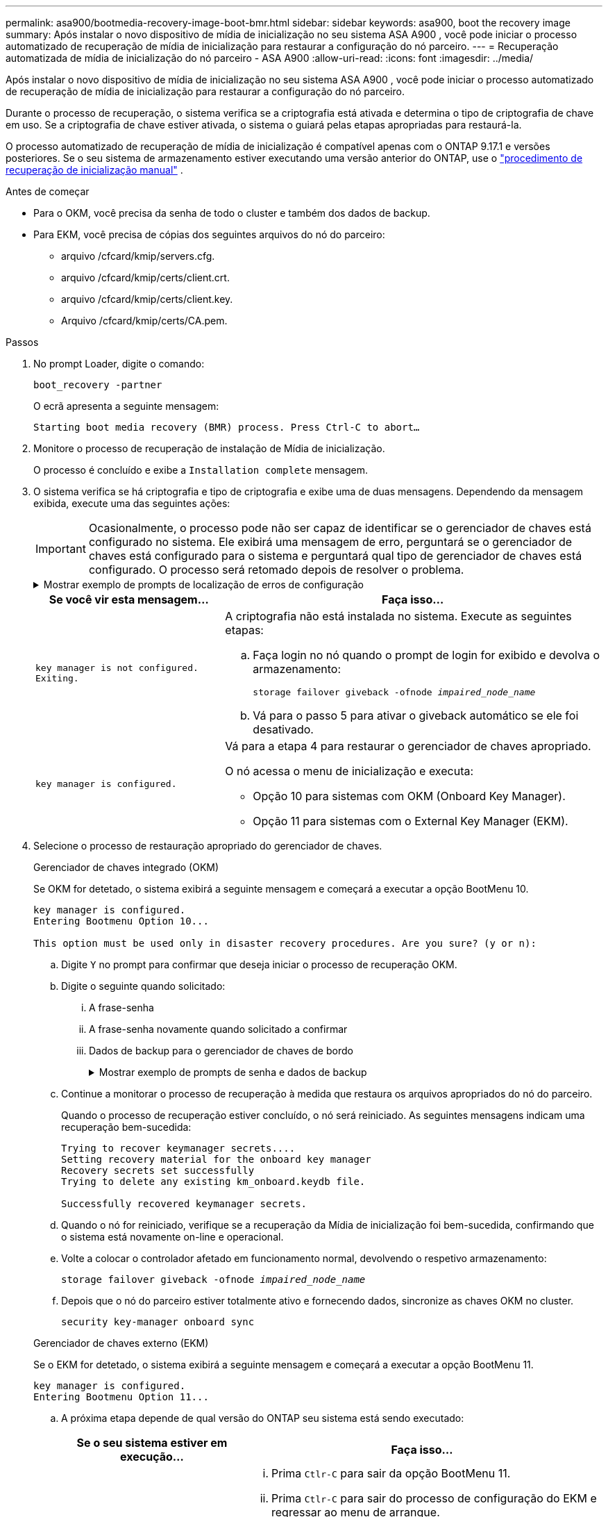 ---
permalink: asa900/bootmedia-recovery-image-boot-bmr.html 
sidebar: sidebar 
keywords: asa900, boot the recovery image 
summary: Após instalar o novo dispositivo de mídia de inicialização no seu sistema ASA A900 , você pode iniciar o processo automatizado de recuperação de mídia de inicialização para restaurar a configuração do nó parceiro. 
---
= Recuperação automatizada de mídia de inicialização do nó parceiro - ASA A900
:allow-uri-read: 
:icons: font
:imagesdir: ../media/


[role="lead"]
Após instalar o novo dispositivo de mídia de inicialização no seu sistema ASA A900 , você pode iniciar o processo automatizado de recuperação de mídia de inicialização para restaurar a configuração do nó parceiro.

Durante o processo de recuperação, o sistema verifica se a criptografia está ativada e determina o tipo de criptografia de chave em uso. Se a criptografia de chave estiver ativada, o sistema o guiará pelas etapas apropriadas para restaurá-la.

O processo automatizado de recuperação de mídia de inicialização é compatível apenas com o ONTAP 9.17.1 e versões posteriores. Se o seu sistema de armazenamento estiver executando uma versão anterior do ONTAP, use o link:bootmedia-replace-workflow.html["procedimento de recuperação de inicialização manual"] .

.Antes de começar
* Para o OKM, você precisa da senha de todo o cluster e também dos dados de backup.
* Para EKM, você precisa de cópias dos seguintes arquivos do nó do parceiro:
+
** arquivo /cfcard/kmip/servers.cfg.
** arquivo /cfcard/kmip/certs/client.crt.
** arquivo /cfcard/kmip/certs/client.key.
** Arquivo /cfcard/kmip/certs/CA.pem.




.Passos
. No prompt Loader, digite o comando:
+
`boot_recovery -partner`

+
O ecrã apresenta a seguinte mensagem:

+
`Starting boot media recovery (BMR) process. Press Ctrl-C to abort…`

. Monitore o processo de recuperação de instalação de Mídia de inicialização.
+
O processo é concluído e exibe a `Installation complete` mensagem.

. O sistema verifica se há criptografia e tipo de criptografia e exibe uma de duas mensagens. Dependendo da mensagem exibida, execute uma das seguintes ações:
+

IMPORTANT: Ocasionalmente, o processo pode não ser capaz de identificar se o gerenciador de chaves está configurado no sistema. Ele exibirá uma mensagem de erro, perguntará se o gerenciador de chaves está configurado para o sistema e perguntará qual tipo de gerenciador de chaves está configurado. O processo será retomado depois de resolver o problema.

+
.Mostrar exemplo de prompts de localização de erros de configuração
[%collapsible]
====
....
Error when fetching key manager config from partner ${partner_ip}: ${status}

Has key manager been configured on this system

Is the key manager onboard

....
====
+
[cols="1,2"]
|===
| Se você vir esta mensagem... | Faça isso... 


 a| 
`key manager is not configured. Exiting.`
 a| 
A criptografia não está instalada no sistema. Execute as seguintes etapas:

.. Faça login no nó quando o prompt de login for exibido e devolva o armazenamento:
+
`storage failover giveback -ofnode _impaired_node_name_`

.. Vá para o passo 5 para ativar o giveback automático se ele foi desativado.




 a| 
`key manager is configured.`
 a| 
Vá para a etapa 4 para restaurar o gerenciador de chaves apropriado.

O nó acessa o menu de inicialização e executa:

** Opção 10 para sistemas com OKM (Onboard Key Manager).
** Opção 11 para sistemas com o External Key Manager (EKM).


|===
. Selecione o processo de restauração apropriado do gerenciador de chaves.
+
[role="tabbed-block"]
====
.Gerenciador de chaves integrado (OKM)
--
Se OKM for detetado, o sistema exibirá a seguinte mensagem e começará a executar a opção BootMenu 10.

....
key manager is configured.
Entering Bootmenu Option 10...

This option must be used only in disaster recovery procedures. Are you sure? (y or n):
....
.. Digite `Y` no prompt para confirmar que deseja iniciar o processo de recuperação OKM.
.. Digite o seguinte quando solicitado:
+
... A frase-senha
... A frase-senha novamente quando solicitado a confirmar
... Dados de backup para o gerenciador de chaves de bordo
+
.Mostrar exemplo de prompts de senha e dados de backup
[%collapsible]
=====
....
Enter the passphrase for onboard key management:
-----BEGIN PASSPHRASE-----
<passphrase_value>
-----END PASSPHRASE-----
Enter the passphrase again to confirm:
-----BEGIN PASSPHRASE-----
<passphrase_value>
-----END PASSPHRASE-----
Enter the backup data:
-----BEGIN BACKUP-----
<passphrase_value>
-----END BACKUP-----
....
=====


.. Continue a monitorar o processo de recuperação à medida que restaura os arquivos apropriados do nó do parceiro.
+
Quando o processo de recuperação estiver concluído, o nó será reiniciado. As seguintes mensagens indicam uma recuperação bem-sucedida:

+
....
Trying to recover keymanager secrets....
Setting recovery material for the onboard key manager
Recovery secrets set successfully
Trying to delete any existing km_onboard.keydb file.

Successfully recovered keymanager secrets.
....
.. Quando o nó for reiniciado, verifique se a recuperação da Mídia de inicialização foi bem-sucedida, confirmando que o sistema está novamente on-line e operacional.
.. Volte a colocar o controlador afetado em funcionamento normal, devolvendo o respetivo armazenamento:
+
`storage failover giveback -ofnode _impaired_node_name_`

.. Depois que o nó do parceiro estiver totalmente ativo e fornecendo dados, sincronize as chaves OKM no cluster.
+
`security key-manager onboard sync`



--
.Gerenciador de chaves externo (EKM)
--
Se o EKM for detetado, o sistema exibirá a seguinte mensagem e começará a executar a opção BootMenu 11.

....
key manager is configured.
Entering Bootmenu Option 11...
....
.. A próxima etapa depende de qual versão do ONTAP seu sistema está sendo executado:
+
[cols="1,2"]
|===
| Se o seu sistema estiver em execução... | Faça isso... 


 a| 
ONTAP 9.16,0
 a| 
... Prima `Ctlr-C` para sair da opção BootMenu 11.
... Prima `Ctlr-C` para sair do processo de configuração do EKM e regressar ao menu de arranque.
... Selecione a opção BootMenu 8.
... Reinicie o nó.
+
Se `AUTOBOOT` estiver definido, o nó reinicializa e usa os arquivos de configuração do nó do parceiro.

+
Se `AUTOBOOT` não estiver definido, insira o comando de inicialização apropriado. O nó reinicializa e usa os arquivos de configuração do nó do parceiro.

... Reinicie o nó para que o EKM proteja a partição de Mídia de inicialização.
... Avance para o passo c..




 a| 
ONTAP 9.16.1 e posterior
 a| 
Avance para o passo seguinte.

|===
.. Introduza a seguinte definição de configuração do EKM quando solicitado:
+
[cols="2"]
|===
| Ação | Exemplo 


 a| 
Introduza o conteúdo do certificado do cliente a partir do `/cfcard/kmip/certs/client.crt` ficheiro.
 a| 
.Mostrar exemplo de conteúdo do certificado do cliente
[%collapsible]
=====
....
-----BEGIN CERTIFICATE-----
<certificate_value>
-----END CERTIFICATE-----
....
=====


 a| 
Introduza o conteúdo do ficheiro de chave do cliente a partir do `/cfcard/kmip/certs/client.key` ficheiro.
 a| 
.Mostrar exemplo de conteúdo do arquivo chave do cliente
[%collapsible]
=====
....
-----BEGIN RSA PRIVATE KEY-----
<key_value>
-----END RSA PRIVATE KEY-----
....
=====


 a| 
Insira o conteúdo do arquivo de CA(s) do servidor KMIP do `/cfcard/kmip/certs/CA.pem` arquivo.
 a| 
.Mostrar exemplo de conteúdo do arquivo do servidor KMIP
[%collapsible]
=====
....
-----BEGIN CERTIFICATE-----
<KMIP_certificate_CA_value>
-----END CERTIFICATE-----
....
=====


 a| 
Introduza o conteúdo do ficheiro de configuração do servidor a partir do `/cfcard/kmip/servers.cfg` ficheiro.
 a| 
.Mostrar exemplo de conteúdo do arquivo de configuração do servidor
[%collapsible]
=====
....
xxx.xxx.xxx.xxx:5696.host=xxx.xxx.xxx.xxx
xxx.xxx.xxx.xxx:5696.port=5696
xxx.xxx.xxx.xxx:5696.trusted_file=/cfcard/kmip/certs/CA.pem
xxx.xxx.xxx.xxx:5696.protocol=KMIP1_4
1xxx.xxx.xxx.xxx:5696.timeout=25
xxx.xxx.xxx.xxx:5696.nbio=1
xxx.xxx.xxx.xxx:5696.cert_file=/cfcard/kmip/certs/client.crt
xxx.xxx.xxx.xxx:5696.key_file=/cfcard/kmip/certs/client.key
xxx.xxx.xxx.xxx:5696.ciphers="TLSv1.2:kRSA:!CAMELLIA:!IDEA:!RC2:!RC4:!SEED:!eNULL:!aNULL"
xxx.xxx.xxx.xxx:5696.verify=true
xxx.xxx.xxx.xxx:5696.netapp_keystore_uuid=<id_value>
....
=====


 a| 
Se solicitado, insira o UUUID do cluster do ONTAP do parceiro.

Você pode verificar o UUID do cluster do nó parceiro usando o `cluster identify show` comando.
 a| 
.Mostrar exemplo de UUUID de cluster do ONTAP
[%collapsible]
=====
....
Notice: bootarg.mgwd.cluster_uuid is not set or is empty.
Do you know the ONTAP Cluster UUID? {y/n} y
Enter the ONTAP Cluster UUID: <cluster_uuid_value>


System is ready to utilize external key manager(s).
....
=====


 a| 
Se solicitado, insira a interface de rede temporária e as configurações do nó.

Você precisa inserir:

... O endereço IP da porta
... A máscara de rede para a porta
... O endereço IP do gateway padrão

 a| 
.Mostrar exemplo de uma configuração de rede temporária
[%collapsible]
=====
....
In order to recover key information, a temporary network interface needs to be
configured.

Select the network port you want to use (for example, 'e0a')
e0M

Enter the IP address for port : xxx.xxx.xxx.xxx
Enter the netmask for port : xxx.xxx.xxx.xxx
Enter IP address of default gateway: xxx.xxx.xxx.xxx
Trying to recover keys from key servers....
[discover_versions]
[status=SUCCESS reason= message=]
....
=====
|===
.. Dependendo se a chave for restaurada com sucesso, execute uma das seguintes ações:
+
*** Se você ver `kmip2_client: Successfully imported the keys from external key server: xxx.xxx.xxx.xxx:5696` na saída, a configuração do EKM foi restaurada com sucesso.
+
O processo tenta restaurar os arquivos apropriados do nó parceiro e reinicia o nó.  Vá para a etapa d.

*** Se a chave não for restaurada com sucesso, o sistema irá parar e indicar que não conseguiu restaurar a chave.  As mensagens de erro e aviso são exibidas.  Você deve executar novamente o processo de recuperação:
+
`boot_recovery -partner`

+
.Mostrar exemplo de mensagens de aviso e erro de recuperação de chave
[%collapsible]
=====
....

ERROR: kmip_init: halting this system with encrypted mroot...
WARNING: kmip_init: authentication keys might not be available.
********************************************************
*                 A T T E N T I O N                    *
*                                                      *
*       System cannot connect to key managers.         *
*                                                      *
********************************************************
ERROR: kmip_init: halting this system with encrypted mroot...
.
Terminated

Uptime: 11m32s
System halting...

LOADER-B>
....
=====


.. Quando o nó for reiniciado, verifique se a recuperação da Mídia de inicialização foi bem-sucedida, confirmando que o sistema está novamente on-line e operacional.
.. Volte a colocar o controlador em funcionamento normal, devolvendo o respetivo armazenamento:
+
`storage failover giveback -ofnode _impaired_node_name_`



--
====


. Se a giveback automática foi desativada, reative-a:
+
`storage failover modify -node local -auto-giveback true`

. Se o AutoSupport estiver ativado, restaure a criação automática de casos:
+
`system node autosupport invoke -node * -type all -message MAINT=END`



.O que vem a seguir
Depois de restaurar a imagem ONTAP e o nó estiver ativo e fornecendo dados, link:bootmedia-complete-rma-bmr.html["Devolva a peça com falha ao NetApp"]você .
